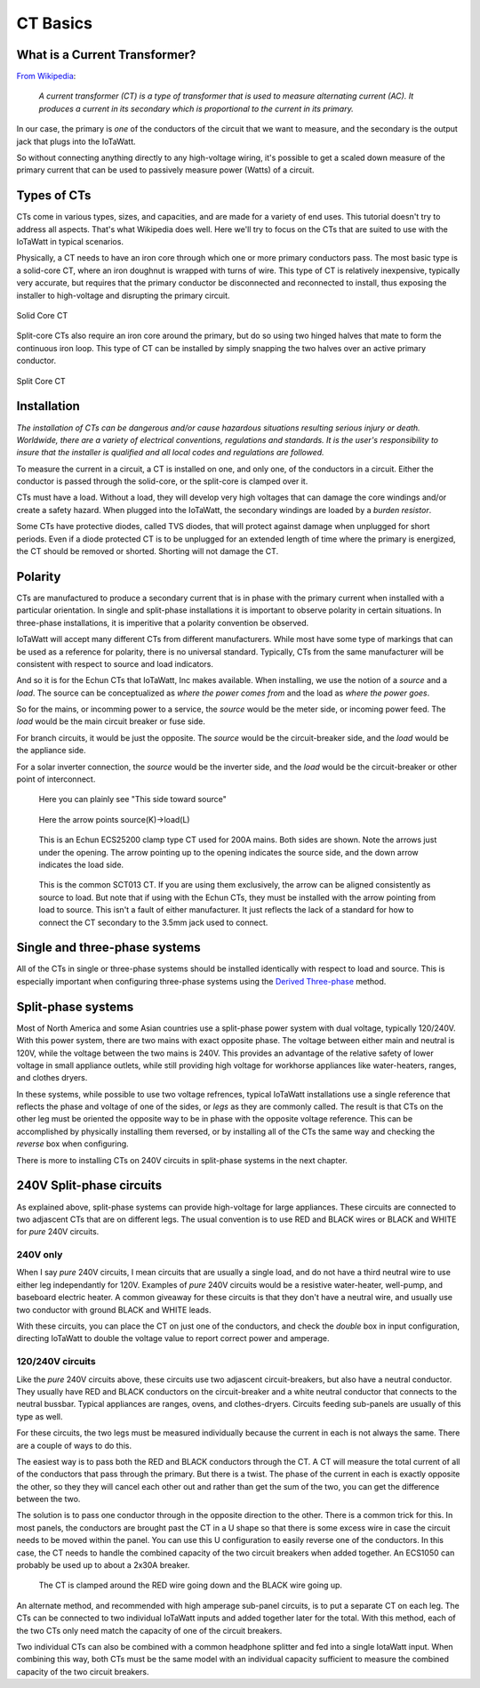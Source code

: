 =========
CT Basics
=========

What is a Current Transformer?
------------------------------

`From Wikipedia <https://en.wikipedia.org/wiki/Current_transformer>`_:

    *A current transformer (CT) is a type of transformer that 
    is used to measure alternating current (AC). 
    It produces a current in its secondary which is 
    proportional to the current in its primary.* 

In our case, the primary is *one* of the conductors of the circuit
that we want to measure, and the secondary is the output jack
that plugs into the IoTaWatt.

So without connecting anything directly to any high-voltage
wiring, it's possible to get a scaled down measure of the
primary current that can be used to passively measure power 
(Watts) of a circuit.

Types of CTs
------------

CTs come in various types, sizes, and capacities, 
and are made for a variety of end uses. This tutorial
doesn't try to address all aspects.  That's what
Wikipedia does well.  Here we'll try to focus on the
CTs that are suited to use with the IoTaWatt in typical
scenarios.

Physically, a CT needs to have an iron core through
which one or more primary conductors pass. The most basic
type is a solid-core CT, where an iron doughnut is wrapped 
with turns of wire. This type of CT is relatively inexpensive,
typically very accurate, but requires that the primary
conductor be disconnected and reconnected to install, thus
exposing the installer to high-voltage and disrupting the
primary circuit.

.. figure:: pics/solidCoreCT.jpg
    :scale: 30 %
    :align: center
    :alt: Solid Core CT

    Solid Core CT

Split-core CTs also require an iron core around the primary,
but do so using two hinged halves that mate to form the continuous
iron loop. This type of CT can be installed by simply snapping
the two halves over an active primary conductor.

.. figure:: pics/splitCoreCT.jpg
    :scale: 30 %
    :align: center
    :alt: Split Core CT

    Split Core CT

Installation
------------

.. image:: pics/warningSymbol.png
    :scale: 30 %
    :align: left
    :alt: **Warning!**

*The installation of CTs can be dangerous and/or
cause hazardous situations resulting serious injury or death.
Worldwide, there are a variety of electrical conventions, regulations 
and standards.  It is the user's responsibility to insure that the 
installer is qualified and all local codes and regulations are followed.*

To measure the current in a circuit, a CT is installed on one, and 
only one, of the conductors in a circuit. Either the conductor is
passed through the solid-core, or the split-core is clamped over it.

CTs must have a load.  Without a load, they will develop very 
high voltages that can damage the core windings and/or 
create a safety hazard. When plugged into the IoTaWatt, the
secondary windings are loaded by a *burden resistor*.

Some CTs have protective diodes, called TVS diodes, that will 
protect against damage when unplugged for short periods.  Even if
a diode protected CT is to be unplugged for an extended length 
of time where the primary is energized, the CT should be removed 
or shorted.  Shorting will not damage the CT.

Polarity
--------

CTs are manufactured to produce a secondary current that is in 
phase with the primary current when installed with a particular 
orientation. In single and split-phase installations it is
important to observe polarity in certain situations.  In
three-phase installations, it is imperitive that a polarity 
convention be observed.

IoTaWatt will accept many different CTs from different manufacturers.
While most have some type of markings that can be used as a 
reference for polarity, there is no universal standard.  Typically,
CTs from the same manufacturer will be consistent with respect to source 
and load indicators.

And so it is for the Echun CTs that IoTaWatt, Inc makes available. 
When installing, we use the notion of a *source* and a *load*.
The source can be conceptualized as *where the power comes from* 
and the load as *where the power goes*.

So for the mains, or incomming power to a service, the *source* would 
be the meter side, or incoming power feed.  The *load* would be the 
main circuit breaker or fuse side.

For branch circuits, it would be just the opposite.  The *source* would
be the circuit-breaker side, and the *load* would be the appliance side.

For a solar inverter connection, the *source* would be the inverter side, 
and the *load* would be the circuit-breaker or other point of
interconnect.

.. figure:: pics/orientationECOL09.jpg
    :scale: 30 %
    :alt: ECOL09

    Here you can plainly see "This side toward source"

.. figure:: pics/orientationECS1050.jpg
    :scale: 30 %
    :alt: ECS1050

    Here the arrow points source(K)->load(L)

.. figure:: pics/orientationECS25200.jpg
    :scale: 30 %
    :alt: ECS25200

    This is an Echun ECS25200 clamp type CT
    used for 200A mains. Both sides are shown.
    Note the arrows just under the opening.
    The arrow pointing up to the opening
    indicates the source side, and the down
    arrow indicates the load side.

.. figure:: pics/orientationSCT013.jpg
    :scale: 30 %
    :alt: SCT013

    This is the common SCT013 CT.  If you are using
    them exclusively, the arrow can be aligned consistently
    as source to load.  But note that if using with 
    the Echun CTs, they must be installed with the
    arrow pointing from load to source.  This isn't
    a fault of either manufacturer.  It just reflects
    the lack of a standard for how to connect the
    CT secondary to the 3.5mm jack used to connect.

Single and three-phase systems
------------------------------

All of the CTs in single or three-phase systems should
be installed identically with respect to load and 
source.  This is especially important when configuring 
three-phase systems using the 
`Derived Three-phase <threePhase.html>`_ method.

Split-phase systems
-------------------

Most of North America and some Asian countries use 
a split-phase power system with dual voltage, typically 
120/240V.  With this power system, there are two mains 
with exact opposite phase. The voltage between either
main and neutral is 120V, while the voltage between 
the two mains is 240V.  This provides an advantage of 
the relative safety of lower voltage in small appliance
outlets, while still providing high voltage for 
workhorse appliances like water-heaters, ranges, 
and clothes dryers.

In these systems, while possible to use two voltage refrences,
typical IoTaWatt installations use a single reference
that reflects the phase and voltage of one of the sides, 
or *legs* as they are commonly called. The result is that 
CTs on the other leg must be oriented  the opposite way to
be in phase with the opposite voltage reference.  This can be 
accomplished by physically installing them reversed, or by 
installing all of the CTs the same way and checking the 
*reverse* box when configuring.

There is more to installing CTs on 240V circuits in split-phase 
systems in the next chapter.

240V Split-phase circuits
-------------------------

As explained above, split-phase systems can provide 
high-voltage for large appliances. These circuits are connected 
to two adjascent CTs that are on different legs.  The usual
convention is to use RED and BLACK wires or BLACK and WHITE for
*pure* 240V circuits.

240V only
^^^^^^^^^

When I say *pure* 240V circuits, I mean circuits that are 
usually a single load, and do not have a third neutral wire 
to use either leg independantly for 120V.  Examples of *pure* 240V 
circuits would be a resistive water-heater, well-pump, and 
baseboard electric heater. A common giveaway for these circuits
is that they don't have a neutral wire, and usually use two 
conductor with ground BLACK and WHITE leads.

With these circuits, you can place the CT on just one of the
conductors, and check the *double* box in input configuration, 
directing IoTaWatt to double the voltage value to report 
correct power and amperage.

120/240V circuits
^^^^^^^^^^^^^^^^^

Like the *pure* 240V circuits above, these circuits use two 
adjascent circuit-breakers, but also have a neutral conductor. 
They usually have RED and BLACK conductors on the circuit-breaker 
and a white neutral conductor that connects to the neutral bussbar. 
Typical appliances are ranges, ovens, and clothes-dryers.  Circuits
feeding sub-panels are usually of this type as well.

For these circuits, the two legs must be measured individually 
because the current in each is not always the same.  There are a couple 
of ways to do this.

The easiest way is to pass both the RED and BLACK conductors through 
the CT.  A CT will measure the total current of all of the conductors 
that pass through the primary.  But there is a twist.  The phase of 
the current in each is exactly opposite the other, so they they 
will cancel each other out and rather than get the sum of the two,
you can get the difference between the two.

The solution is to pass one conductor through in the opposite direction 
to the other.  There is a common trick for this.  In most panels,
the conductors are brought past the CT in a U shape so that there is
some excess wire in case the circuit needs to be moved within the panel. 
You can use this U configuration to easily reverse one of the conductors.
In this case, the CT needs to handle the combined capacity of the two 
circuit breakers when added together.  
An ECS1050 can probably be used up to about a 2x30A breaker.

.. figure:: pics/reverse240V.jpg
    :scale: 30 %
    :alt: Reversed CT conductors

    The CT is clamped around the RED wire going down and 
    the BLACK wire going up.

An alternate method, and recommended with high amperage 
sub-panel circuits, is to put a separate CT on each leg. 
The CTs can be connected to two individual IoTaWatt inputs 
and added together later for the total.  With this method, 
each of the two CTs only need match the capacity of one of 
the circuit breakers.

Two individual CTs can also be combined with a common headphone
splitter and fed into a single IotaWatt input. When combining 
this way, both CTs must be the same model with an individual 
capacity sufficient to measure the combined capacity of the two 
circuit breakers.
